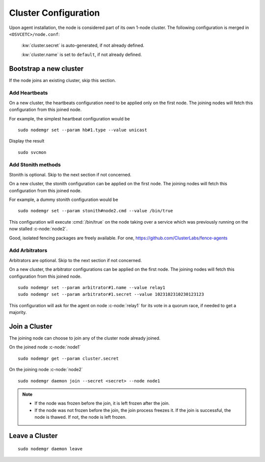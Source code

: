 .. _agent.configure.cluster:

Cluster Configuration
*********************

Upon agent installation, the node is considered part of its own 1-node cluster.
The following configuration is merged in ``<OSVCETC>/node.conf``:

	:kw:`cluster.secret` is auto-generated, if not already defined.

	:kw:`cluster.name` is set to ``default``, if not already defined.

Bootstrap a new cluster
=======================

If the node joins an existing cluster, skip this section.

Add Heartbeats
--------------

On a new cluster, the heartbeats configuration need to be applied only on the first node. The joining nodes will fetch this configuration from this joined node.

For example, the simplest heartbeat configuration would be

::

        sudo nodemgr set --param hb#1.type --value unicast

Display the result

::

        sudo svcmon

.. seealso:: :ref:`agent.daemon.heartbeats`

Add Stonith methods
-------------------

Stonith is optional. Skip to the next section if not concerned.

On a new cluster, the stonith configuration can be applied on the first node. The joining nodes will fetch this configuration from this joined node.

For example, a dummy stonith configuration would be

::

        sudo nodemgr set --param stonith#node2.cmd --value /bin/true

This configuration will execute :cmd:`/bin/true` on the node taking over a service which was previously running on the now stalled :c-node:`node2`.

Good, isolated fencing packages are freely available. For one, https://github.com/ClusterLabs/fence-agents

Add Arbitrators
---------------

Arbitrators are optional. Skip to the next section if not concerned.

On a new cluster, the arbitrator configurations can be applied on the first node. The joining nodes will fetch this configuration from this joined node.

::

        sudo nodemgr set --param arbitrator#1.name --value relay1
        sudo nodemgr set --param arbitrator#1.secret --value 1023102310230123123

This configuration will ask for the agent on node :c-node:`relay1` for its vote in a quorum race, if needed to get a majority.

.. seealso::

        | :ref:`agent.daemon.quorum`

Join a Cluster
==============

The joining node can choose to join any of the cluster node already joined.

On the joined node :c-node:`node1`

::

        sudo nodemgr get --param cluster.secret

On the joining node :c-node:`node2`

::

        sudo nodemgr daemon join --secret <secret> --node node1

.. note::

        * If the node was frozen before the join, it is left frozen after the join.
        * If the node was not frozen before the join, the join process freezes it. If the join is successful, the node is thawed. If not, the node is left frozen.

Leave a Cluster
===============

::

        sudo nodemgr daemon leave



.. seealso::

        | :ref:`agent.daemon.listener`
        | :ref:`agent.daemon.monitor`
        | :ref:`agent.daemon.scheduler`
        | :ref:`agent.daemon.heartbeats`
        | :ref:`agent.daemon.quorum`
        | :ref:`agent.service.orchestration`

